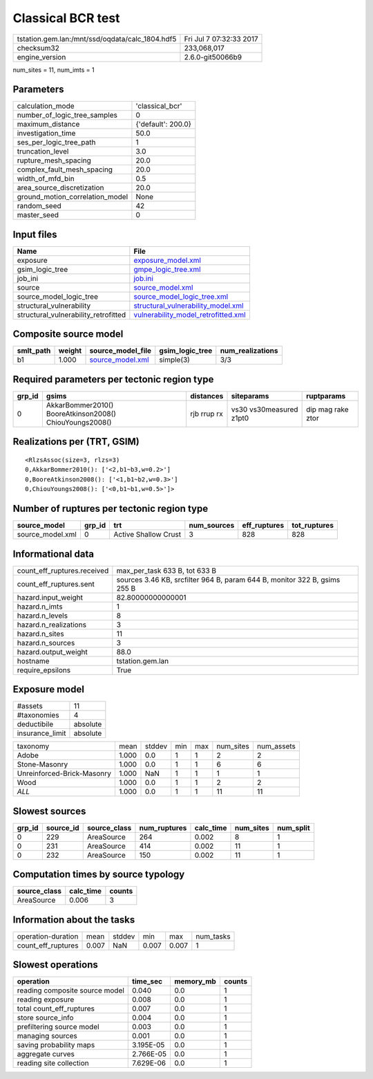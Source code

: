 Classical BCR test
==================

=============================================== ========================
tstation.gem.lan:/mnt/ssd/oqdata/calc_1804.hdf5 Fri Jul  7 07:32:33 2017
checksum32                                      233,068,017             
engine_version                                  2.6.0-git50066b9        
=============================================== ========================

num_sites = 11, num_imts = 1

Parameters
----------
=============================== ==================
calculation_mode                'classical_bcr'   
number_of_logic_tree_samples    0                 
maximum_distance                {'default': 200.0}
investigation_time              50.0              
ses_per_logic_tree_path         1                 
truncation_level                3.0               
rupture_mesh_spacing            20.0              
complex_fault_mesh_spacing      20.0              
width_of_mfd_bin                0.5               
area_source_discretization      20.0              
ground_motion_correlation_model None              
random_seed                     42                
master_seed                     0                 
=============================== ==================

Input files
-----------
==================================== ============================================================================
Name                                 File                                                                        
==================================== ============================================================================
exposure                             `exposure_model.xml <exposure_model.xml>`_                                  
gsim_logic_tree                      `gmpe_logic_tree.xml <gmpe_logic_tree.xml>`_                                
job_ini                              `job.ini <job.ini>`_                                                        
source                               `source_model.xml <source_model.xml>`_                                      
source_model_logic_tree              `source_model_logic_tree.xml <source_model_logic_tree.xml>`_                
structural_vulnerability             `structural_vulnerability_model.xml <structural_vulnerability_model.xml>`_  
structural_vulnerability_retrofitted `vulnerability_model_retrofitted.xml <vulnerability_model_retrofitted.xml>`_
==================================== ============================================================================

Composite source model
----------------------
========= ====== ====================================== =============== ================
smlt_path weight source_model_file                      gsim_logic_tree num_realizations
========= ====== ====================================== =============== ================
b1        1.000  `source_model.xml <source_model.xml>`_ simple(3)       3/3             
========= ====== ====================================== =============== ================

Required parameters per tectonic region type
--------------------------------------------
====== ======================================================= =========== ======================= =================
grp_id gsims                                                   distances   siteparams              ruptparams       
====== ======================================================= =========== ======================= =================
0      AkkarBommer2010() BooreAtkinson2008() ChiouYoungs2008() rjb rrup rx vs30 vs30measured z1pt0 dip mag rake ztor
====== ======================================================= =========== ======================= =================

Realizations per (TRT, GSIM)
----------------------------

::

  <RlzsAssoc(size=3, rlzs=3)
  0,AkkarBommer2010(): ['<2,b1~b3,w=0.2>']
  0,BooreAtkinson2008(): ['<1,b1~b2,w=0.3>']
  0,ChiouYoungs2008(): ['<0,b1~b1,w=0.5>']>

Number of ruptures per tectonic region type
-------------------------------------------
================ ====== ==================== =========== ============ ============
source_model     grp_id trt                  num_sources eff_ruptures tot_ruptures
================ ====== ==================== =========== ============ ============
source_model.xml 0      Active Shallow Crust 3           828          828         
================ ====== ==================== =========== ============ ============

Informational data
------------------
============================== =========================================================================
count_eff_ruptures.received    max_per_task 633 B, tot 633 B                                            
count_eff_ruptures.sent        sources 3.46 KB, srcfilter 964 B, param 644 B, monitor 322 B, gsims 255 B
hazard.input_weight            82.80000000000001                                                        
hazard.n_imts                  1                                                                        
hazard.n_levels                8                                                                        
hazard.n_realizations          3                                                                        
hazard.n_sites                 11                                                                       
hazard.n_sources               3                                                                        
hazard.output_weight           88.0                                                                     
hostname                       tstation.gem.lan                                                         
require_epsilons               True                                                                     
============================== =========================================================================

Exposure model
--------------
=============== ========
#assets         11      
#taxonomies     4       
deductibile     absolute
insurance_limit absolute
=============== ========

========================== ===== ====== === === ========= ==========
taxonomy                   mean  stddev min max num_sites num_assets
Adobe                      1.000 0.0    1   1   2         2         
Stone-Masonry              1.000 0.0    1   1   6         6         
Unreinforced-Brick-Masonry 1.000 NaN    1   1   1         1         
Wood                       1.000 0.0    1   1   2         2         
*ALL*                      1.000 0.0    1   1   11        11        
========================== ===== ====== === === ========= ==========

Slowest sources
---------------
====== ========= ============ ============ ========= ========= =========
grp_id source_id source_class num_ruptures calc_time num_sites num_split
====== ========= ============ ============ ========= ========= =========
0      229       AreaSource   264          0.002     8         1        
0      231       AreaSource   414          0.002     11        1        
0      232       AreaSource   150          0.002     11        1        
====== ========= ============ ============ ========= ========= =========

Computation times by source typology
------------------------------------
============ ========= ======
source_class calc_time counts
============ ========= ======
AreaSource   0.006     3     
============ ========= ======

Information about the tasks
---------------------------
================== ===== ====== ===== ===== =========
operation-duration mean  stddev min   max   num_tasks
count_eff_ruptures 0.007 NaN    0.007 0.007 1        
================== ===== ====== ===== ===== =========

Slowest operations
------------------
============================== ========= ========= ======
operation                      time_sec  memory_mb counts
============================== ========= ========= ======
reading composite source model 0.040     0.0       1     
reading exposure               0.008     0.0       1     
total count_eff_ruptures       0.007     0.0       1     
store source_info              0.004     0.0       1     
prefiltering source model      0.003     0.0       1     
managing sources               0.001     0.0       1     
saving probability maps        3.195E-05 0.0       1     
aggregate curves               2.766E-05 0.0       1     
reading site collection        7.629E-06 0.0       1     
============================== ========= ========= ======